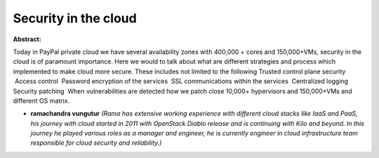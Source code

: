 Security in the cloud
~~~~~~~~~~~~~~~~~~~~~

**Abstract:**

Today in PayPal private cloud we have several availability zones with 400,000 + cores and 150,000+VMs, security in the cloud is of paramount importance. Here we would to talk about what are different strategies and process which implemented to make cloud more secure. These includes not limited to the following Trusted control plane security  Access control  Password encryption of the services  SSL communications within the services  Centralized logging Security patching  When vulnerabilities are detected how we patch close 10,000+ hypervisors and 150,000+VMs and different OS matrix.


* **ramachandra vungutur** *(Rama has extensive working experience with different cloud stacks like IaaS and PaaS, his journey with cloud started in 2011 with OpenStack Diablo release and is continuing with Kilo and beyond. In this journey he played various roles as a manager and engineer, he is currently engineer in cloud infrastructure team responsible for cloud security and reliability.)*
